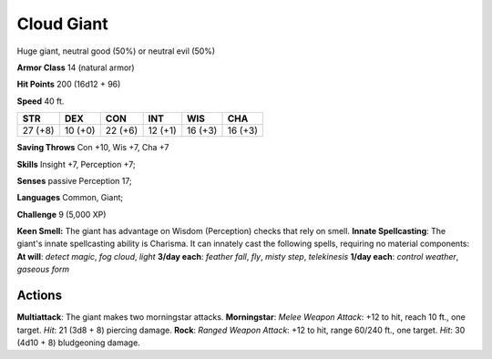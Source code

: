 
.. _srd:cloud-giant:

Cloud Giant
-----------

Huge giant, neutral good (50%) or neutral evil (50%)

**Armor Class** 14 (natural armor)

**Hit Points** 200 (16d12 + 96)

**Speed** 40 ft.

+-----------+-----------+-----------+-----------+-----------+-----------+
| STR       | DEX       | CON       | INT       | WIS       | CHA       |
+===========+===========+===========+===========+===========+===========+
| 27 (+8)   | 10 (+0)   | 22 (+6)   | 12 (+1)   | 16 (+3)   | 16 (+3)   |
+-----------+-----------+-----------+-----------+-----------+-----------+

**Saving Throws** Con +10, Wis +7, Cha +7

**Skills** Insight +7, Perception +7;

**Senses** passive Perception 17;

**Languages** Common, Giant;

**Challenge** 9 (5,000 XP)

**Keen Smell:** The giant has advantage on Wisdom (Perception) checks
that rely on smell. **Innate Spellcasting**: The giant's innate
spellcasting ability is Charisma. It can innately cast the following
spells, requiring no material components: **At will**: *detect magic*,
*fog cloud*, *light* **3/day each**: *feather fall*, *fly*, *misty
step*, *telekinesis* **1/day each**: *control weather*, *gaseous form*

Actions
~~~~~~~~~~~~~~~~~~~~~~~~~~~~~~~~~

**Multiattack**: The giant makes two morningstar attacks.
**Morningstar**: *Melee Weapon Attack*: +12 to hit, reach 10 ft., one
target. *Hit*: 21 (3d8 + 8) piercing damage. **Rock**: *Ranged Weapon
Attack*: +12 to hit, range 60/240 ft., one target. *Hit*: 30 (4d10 + 8)
bludgeoning damage.
